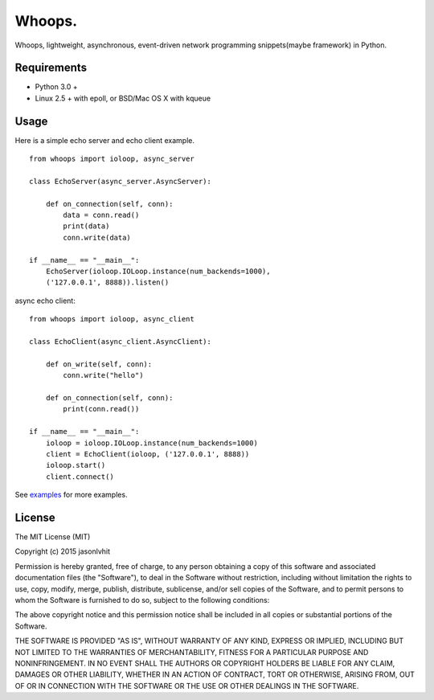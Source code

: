 Whoops.
=======

Whoops, lightweight, asynchronous, event-driven network programming snippets(maybe framework) in Python.

Requirements
------------

- Python 3.0 +
- Linux 2.5 + with epoll, or BSD/Mac OS X with kqueue

Usage
-----
Here is a simple echo server and echo client example. ::


    from whoops import ioloop, async_server

    class EchoServer(async_server.AsyncServer):

        def on_connection(self, conn):
            data = conn.read()
            print(data)
            conn.write(data)

    if __name__ == "__main__":
        EchoServer(ioloop.IOLoop.instance(num_backends=1000), 
        ('127.0.0.1', 8888)).listen()

async echo client::


    from whoops import ioloop, async_client

    class EchoClient(async_client.AsyncClient):

        def on_write(self, conn):
            conn.write("hello")

        def on_connection(self, conn):
            print(conn.read())

    if __name__ == "__main__":
        ioloop = ioloop.IOLoop.instance(num_backends=1000)
        client = EchoClient(ioloop, ('127.0.0.1', 8888))
        ioloop.start()
        client.connect()  


See `examples <https://github.com/jasonlvhit/whoops/tree/master/examples>`__ for more examples.


License
----------

The MIT License (MIT)

Copyright (c) 2015 jasonlvhit

Permission is hereby granted, free of charge, to any person obtaining a copy
of this software and associated documentation files (the "Software"), to deal
in the Software without restriction, including without limitation the rights
to use, copy, modify, merge, publish, distribute, sublicense, and/or sell
copies of the Software, and to permit persons to whom the Software is
furnished to do so, subject to the following conditions:

The above copyright notice and this permission notice shall be included in
all copies or substantial portions of the Software.

THE SOFTWARE IS PROVIDED "AS IS", WITHOUT WARRANTY OF ANY KIND, EXPRESS OR
IMPLIED, INCLUDING BUT NOT LIMITED TO THE WARRANTIES OF MERCHANTABILITY,
FITNESS FOR A PARTICULAR PURPOSE AND NONINFRINGEMENT. IN NO EVENT SHALL THE
AUTHORS OR COPYRIGHT HOLDERS BE LIABLE FOR ANY CLAIM, DAMAGES OR OTHER
LIABILITY, WHETHER IN AN ACTION OF CONTRACT, TORT OR OTHERWISE, ARISING FROM,
OUT OF OR IN CONNECTION WITH THE SOFTWARE OR THE USE OR OTHER DEALINGS IN
THE SOFTWARE.
